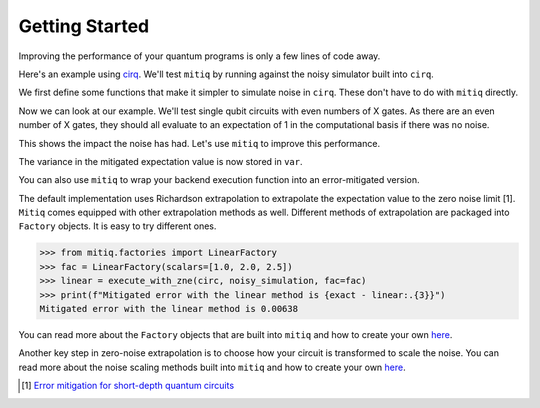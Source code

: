 .. mitiq documentation file

*********************************************
Getting Started
*********************************************

Improving the performance of your quantum programs is only a few lines of
code away.

Here's an example using
`cirq <https://cirq.readthedocs.io/en/stable/index.html>`_. We'll test
``mitiq`` by running against the noisy simulator built into ``cirq``.

We first define some functions that make it simpler to simulate noise in
``cirq``. These don't have to do with ``mitiq`` directly.

.. doctest:: python

    >>> import numpy as np
    >>> from cirq import Circuit, depolarize
    >>> from cirq import LineQubit, X, DensityMatrixSimulator
    >>> SIMULATOR = DensityMatrixSimulator()
    >>> # 0.1% depolarizing noise
    >>> NOISE = 0.001
    >>> def noisy_simulation(circ: Circuit, shots=None) -> float:
    ...     """ Simulates a circuit with depolarizing noise at level NOISE.
    ...     Args:
    ...         circ: The quantum program as a cirq object.
    ...         shots: This unused parameter is needed to match mitiq's expected type
    ...                signature for an executor function.
    ...
    ...     Returns:
    ...         The observable's measurements as as
    ...         tuple (expectation value, variance).
    ...     """
    ...     circuit = circ.with_noise(depolarize(p=NOISE))
    ...     rho = SIMULATOR.simulate(circuit).final_density_matrix
    ...     # define the computational basis observable
    ...     obs = np.diag([1, 0])
    ...     expectation = np.real(np.trace(rho @ obs))
    ...     return expectation

Now we can look at our example. We'll test single qubit circuits with even
numbers of X gates. As there are an even number of X gates, they should all
evaluate to an expectation of 1 in the computational basis if there was no
noise.



.. doctest:: python

    >>> from cirq import Circuit, LineQubit, X
    >>> qbit = LineQubit(0)
    >>> circ = Circuit(X(qbit) for _ in range(80))
    >>> unmitigated = noisy_simulation(circ)
    >>> exact = 1
    >>> print(f"Error in simulation is {exact - unmitigated:.{3}}")
    Error in simulation is 0.0506

This shows the impact the noise has had. Let's use ``mitiq`` to improve this
performance.

.. doctest:: python

    >>> from mitiq import execute_with_zne
    >>> mitigated = execute_with_zne(circ, noisy_simulation)
    >>> print(f"Error in simulation is {exact - mitigated:.{3}}")
    Error in simulation is 0.000519
    >>> print(f"Mitigation provides a {(exact - unmitigated) / (exact - mitigated):.{3}} factor of improvement.")
    Mitigation provides a 97.6 factor of improvement.

The variance in the mitigated expectation value is now stored in ``var``.

You can also use ``mitiq`` to wrap your backend execution function into an
error-mitigated version.

.. doctest:: python

    >>> from mitiq import mitigate_executor

    >>> run_mitigated = mitigate_executor(noisy_simulation)
    >>> mitigated = run_mitigated(circ)
    >>> round(mitigated,5)
    0.99948

The default implementation uses Richardson extrapolation to extrapolate the
expectation value to the zero noise limit [1]. ``Mitiq`` comes equipped with other
extrapolation methods as well. Different methods of extrapolation are packaged
into ``Factory`` objects. It is easy to try different ones.

.. code-block:: python

    >>> from mitiq.factories import LinearFactory
    >>> fac = LinearFactory(scalars=[1.0, 2.0, 2.5])
    >>> linear = execute_with_zne(circ, noisy_simulation, fac=fac)
    >>> print(f"Mitigated error with the linear method is {exact - linear:.{3}}")
    Mitigated error with the linear method is 0.00638

You can read more about the ``Factory`` objects that are built into ``mitiq`` and
how to create your own `here <factories.html>`_.

Another key step in zero-noise extrapolation is to choose how your circuit is
transformed to scale the noise. You can read more about the noise scaling
methods built into ``mitiq`` and how to create your
own `here <noise-scaling.html>`_.

.. [1] `Error mitigation for short-depth quantum circuits <https://arxiv.org/abs/1612.02058>`_
